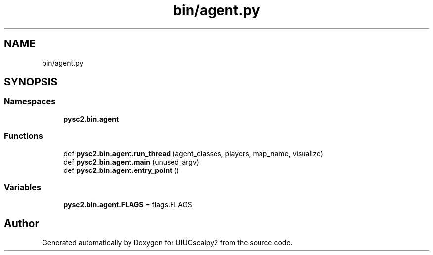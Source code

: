 .TH "bin/agent.py" 3 "Fri Sep 28 2018" "UIUCscaipy2" \" -*- nroff -*-
.ad l
.nh
.SH NAME
bin/agent.py
.SH SYNOPSIS
.br
.PP
.SS "Namespaces"

.in +1c
.ti -1c
.RI " \fBpysc2\&.bin\&.agent\fP"
.br
.in -1c
.SS "Functions"

.in +1c
.ti -1c
.RI "def \fBpysc2\&.bin\&.agent\&.run_thread\fP (agent_classes, players, map_name, visualize)"
.br
.ti -1c
.RI "def \fBpysc2\&.bin\&.agent\&.main\fP (unused_argv)"
.br
.ti -1c
.RI "def \fBpysc2\&.bin\&.agent\&.entry_point\fP ()"
.br
.in -1c
.SS "Variables"

.in +1c
.ti -1c
.RI "\fBpysc2\&.bin\&.agent\&.FLAGS\fP = flags\&.FLAGS"
.br
.in -1c
.SH "Author"
.PP 
Generated automatically by Doxygen for UIUCscaipy2 from the source code\&.
